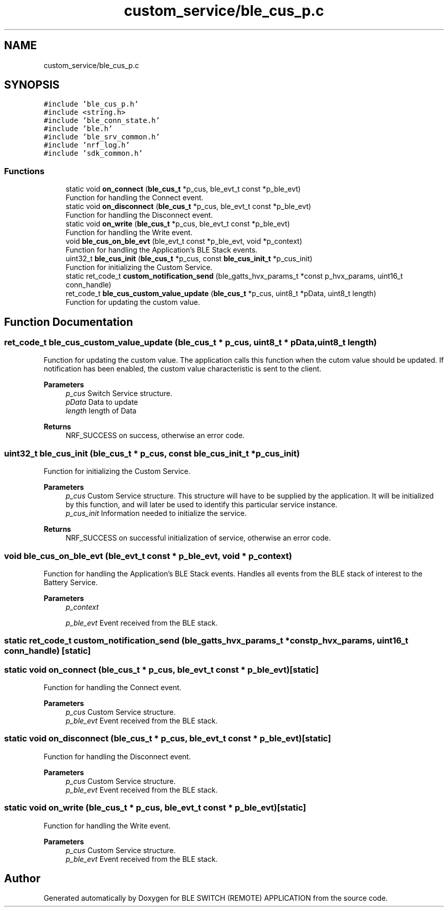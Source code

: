 .TH "custom_service/ble_cus_p.c" 3 "Fri Jul 24 2020" "BLE SWITCH (REMOTE) APPLICATION" \" -*- nroff -*-
.ad l
.nh
.SH NAME
custom_service/ble_cus_p.c
.SH SYNOPSIS
.br
.PP
\fC#include 'ble_cus_p\&.h'\fP
.br
\fC#include <string\&.h>\fP
.br
\fC#include 'ble_conn_state\&.h'\fP
.br
\fC#include 'ble\&.h'\fP
.br
\fC#include 'ble_srv_common\&.h'\fP
.br
\fC#include 'nrf_log\&.h'\fP
.br
\fC#include 'sdk_common\&.h'\fP
.br

.SS "Functions"

.in +1c
.ti -1c
.RI "static void \fBon_connect\fP (\fBble_cus_t\fP *p_cus, ble_evt_t const *p_ble_evt)"
.br
.RI "Function for handling the Connect event\&. "
.ti -1c
.RI "static void \fBon_disconnect\fP (\fBble_cus_t\fP *p_cus, ble_evt_t const *p_ble_evt)"
.br
.RI "Function for handling the Disconnect event\&. "
.ti -1c
.RI "static void \fBon_write\fP (\fBble_cus_t\fP *p_cus, ble_evt_t const *p_ble_evt)"
.br
.RI "Function for handling the Write event\&. "
.ti -1c
.RI "void \fBble_cus_on_ble_evt\fP (ble_evt_t const *p_ble_evt, void *p_context)"
.br
.RI "Function for handling the Application's BLE Stack events\&. "
.ti -1c
.RI "uint32_t \fBble_cus_init\fP (\fBble_cus_t\fP *p_cus, const \fBble_cus_init_t\fP *p_cus_init)"
.br
.RI "Function for initializing the Custom Service\&. "
.ti -1c
.RI "static ret_code_t \fBcustom_notification_send\fP (ble_gatts_hvx_params_t *const p_hvx_params, uint16_t conn_handle)"
.br
.ti -1c
.RI "ret_code_t \fBble_cus_custom_value_update\fP (\fBble_cus_t\fP *p_cus, uint8_t *pData, uint8_t length)"
.br
.RI "Function for updating the custom value\&. "
.in -1c
.SH "Function Documentation"
.PP 
.SS "ret_code_t ble_cus_custom_value_update (\fBble_cus_t\fP * p_cus, uint8_t * pData, uint8_t length)"

.PP
Function for updating the custom value\&. The application calls this function when the cutom value should be updated\&. If notification has been enabled, the custom value characteristic is sent to the client\&. 
.PP
\fBParameters\fP
.RS 4
\fIp_cus\fP Switch Service structure\&. 
.br
\fIpData\fP Data to update 
.br
\fIlength\fP length of Data
.RE
.PP
\fBReturns\fP
.RS 4
NRF_SUCCESS on success, otherwise an error code\&. 
.RE
.PP

.SS "uint32_t ble_cus_init (\fBble_cus_t\fP * p_cus, const \fBble_cus_init_t\fP * p_cus_init)"

.PP
Function for initializing the Custom Service\&. 
.PP
\fBParameters\fP
.RS 4
\fIp_cus\fP Custom Service structure\&. This structure will have to be supplied by the application\&. It will be initialized by this function, and will later be used to identify this particular service instance\&. 
.br
\fIp_cus_init\fP Information needed to initialize the service\&.
.RE
.PP
\fBReturns\fP
.RS 4
NRF_SUCCESS on successful initialization of service, otherwise an error code\&. 
.RE
.PP

.SS "void ble_cus_on_ble_evt (ble_evt_t const * p_ble_evt, void * p_context)"

.PP
Function for handling the Application's BLE Stack events\&. Handles all events from the BLE stack of interest to the Battery Service\&.
.PP
\fBParameters\fP
.RS 4
\fIp_context\fP 
.br
 
.br
\fIp_ble_evt\fP Event received from the BLE stack\&. 
.RE
.PP

.SS "static ret_code_t custom_notification_send (ble_gatts_hvx_params_t *const p_hvx_params, uint16_t conn_handle)\fC [static]\fP"

.SS "static void on_connect (\fBble_cus_t\fP * p_cus, ble_evt_t const * p_ble_evt)\fC [static]\fP"

.PP
Function for handling the Connect event\&. 
.PP
\fBParameters\fP
.RS 4
\fIp_cus\fP Custom Service structure\&. 
.br
\fIp_ble_evt\fP Event received from the BLE stack\&. 
.RE
.PP

.SS "static void on_disconnect (\fBble_cus_t\fP * p_cus, ble_evt_t const * p_ble_evt)\fC [static]\fP"

.PP
Function for handling the Disconnect event\&. 
.PP
\fBParameters\fP
.RS 4
\fIp_cus\fP Custom Service structure\&. 
.br
\fIp_ble_evt\fP Event received from the BLE stack\&. 
.RE
.PP

.SS "static void on_write (\fBble_cus_t\fP * p_cus, ble_evt_t const * p_ble_evt)\fC [static]\fP"

.PP
Function for handling the Write event\&. 
.PP
\fBParameters\fP
.RS 4
\fIp_cus\fP Custom Service structure\&. 
.br
\fIp_ble_evt\fP Event received from the BLE stack\&. 
.RE
.PP

.SH "Author"
.PP 
Generated automatically by Doxygen for BLE SWITCH (REMOTE) APPLICATION from the source code\&.
